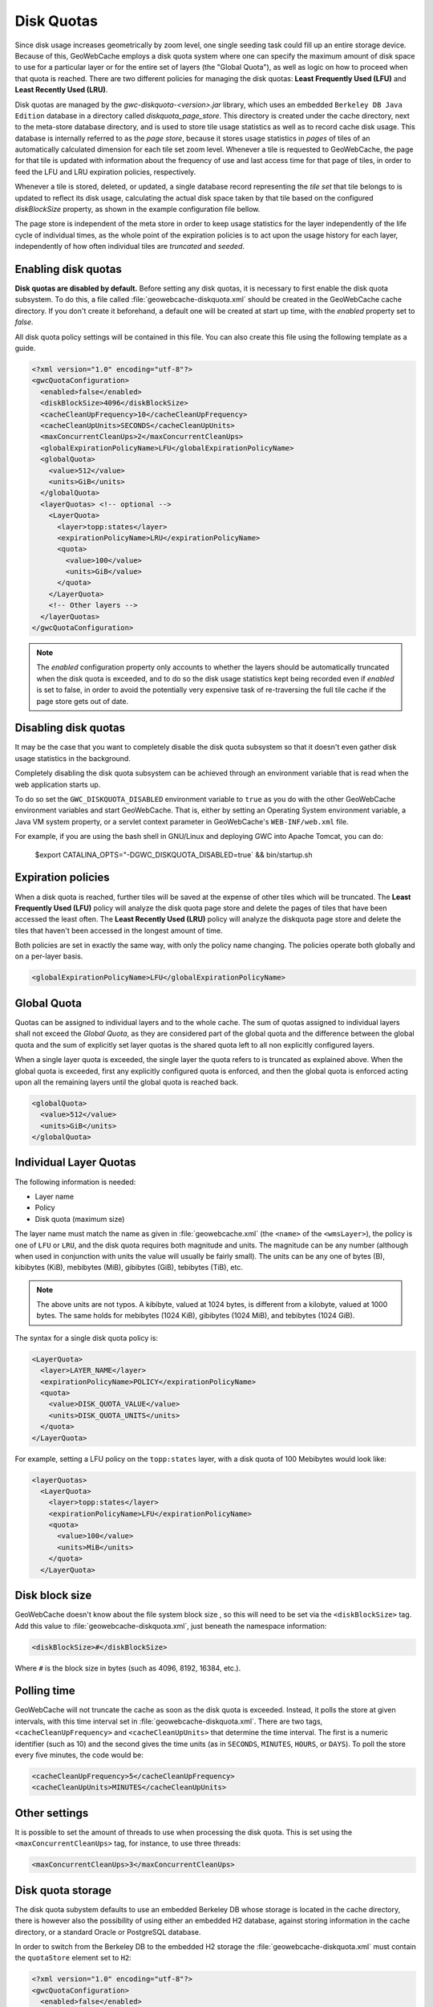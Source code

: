 .. _configuration.diskquotas:

Disk Quotas
===========

Since disk usage increases geometrically by zoom level, one single seeding task could fill up an entire storage device.  Because of this, GeoWebCache employs a disk quota system where one can specify the maximum amount of disk space to use for a particular layer or for the entire set of layers (the "Global Quota"), as well as logic on how to proceed when that quota is reached.  There are two different policies for managing the disk quotas:   **Least Frequently Used (LFU)** and  **Least Recently Used (LRU)**.

Disk quotas are managed by the `gwc-diskquota-<version>.jar` library, which uses an embedded ``Berkeley DB Java Edition`` database in a directory called `diskquota_page_store`. This directory is created under the cache directory, next to the meta-store database directory, and is used to store tile usage statistics as well as to record cache disk usage. This database is internally referred to as the `page store`, because it stores usage statistics in `pages` of tiles of an automatically calculated dimension for each tile set zoom level.
Whenever a tile is requested to GeoWebCache, the page for that tile is updated with information about the frequency of use and last access time for that page of tiles, in order to feed the LFU and LRU expiration policies, respectively.

Whenever a tile is stored, deleted, or updated, a single database record representing the `tile set` that tile belongs to is updated to reflect its disk usage, calculating the actual disk space taken by that tile based on the configured `diskBlockSize` property, as shown in the example configuration file bellow.

The page store is independent of the meta store in order to keep usage statistics for the layer independently of the life cycle of individual times, as the whole point of the expiration policies is to act upon the usage history for each layer, independently of how often individual tiles are `truncated` and `seeded`.

Enabling disk quotas
--------------------

**Disk quotas are disabled by default.**  Before setting any disk quotas, it is necessary to first enable the disk quota subsystem.  To do this, a file called :file:`geowebcache-diskquota.xml` should be created in the GeoWebCache cache directory. If you don't create it beforehand, a default one will be created at start up time, with the `enabled` property set to `false`.

All disk quota policy settings will be contained in this file.  You can also create this file using the following template as a guide.  

.. code-block:: xml

    <?xml version="1.0" encoding="utf-8"?>
    <gwcQuotaConfiguration>
      <enabled>false</enabled>
      <diskBlockSize>4096</diskBlockSize>
      <cacheCleanUpFrequency>10</cacheCleanUpFrequency>
      <cacheCleanUpUnits>SECONDS</cacheCleanUpUnits>
      <maxConcurrentCleanUps>2</maxConcurrentCleanUps>
      <globalExpirationPolicyName>LFU</globalExpirationPolicyName>
      <globalQuota>
        <value>512</value>
        <units>GiB</units>
      </globalQuota>
      <layerQuotas> <!-- optional -->
        <LayerQuota>
          <layer>topp:states</layer>
          <expirationPolicyName>LRU</expirationPolicyName>
          <quota>
            <value>100</value>
            <units>GiB</value>
          </quota>
        </LayerQuota>
        <!-- Other layers -->
      </layerQuotas>
    </gwcQuotaConfiguration>

.. note:: The `enabled` configuration property only accounts to whether the layers should be automatically truncated when the disk quota is exceeded, and to do so the disk usage statistics kept being recorded even if `enabled` is set to false, in order to avoid the potentially very expensive task of re-traversing the full tile cache if the page store gets out of date.

Disabling disk quotas
---------------------

It may be the case that you want to completely disable the disk quota subsystem so that it doesn't even gather disk usage statistics in the background.

Completely disabling the disk quota subsystem can be achieved through an environment variable that is read when the web application starts up.

To do so set the ``GWC_DISKQUOTA_DISABLED`` environment variable to ``true`` as you do with the other GeoWebCache environment variables and start GeoWebCache. That is, either by setting an Operating System environment variable, a Java VM system property, or a servlet context parameter in GeoWebCache's ``WEB-INF/web.xml`` file.

For example, if you are using the bash shell in GNU/Linux and deploying GWC into Apache Tomcat, you can do:

    $export CATALINA_OPTS="-DGWC_DISKQUOTA_DISABLED=true` && bin/startup.sh


Expiration policies
-------------------

When a disk quota is reached, further tiles will be saved at the expense of other tiles which will be truncated.  The **Least Frequently Used (LFU)** policy will analyze the disk quota page store and delete the pages of tiles that have been accessed the least often.  The **Least Recently Used (LRU)** policy will analyze the diskquota page store and delete the tiles that haven't been accessed in the longest amount of time.

Both policies are set in exactly the same way, with only the policy name changing.  The policies operate both globally and on a per-layer basis. 

.. code-block:: xml

      <globalExpirationPolicyName>LFU</globalExpirationPolicyName>

Global Quota
------------

Quotas can be assigned to individual layers and to the whole cache. The sum of quotas assigned to individual layers shall not exceed the `Global Quota`, as they are considered part of the global quota and the difference between the global quota and the sum of explicitly set layer quotas is the shared quota left to all non explicitly configured layers.

When a single layer quota is exceeded, the single layer the quota refers to is truncated as explained above.
When the global quota is exceeded, first any explicitly configured quota is enforced, and then the global quota is enforced acting upon all the remaining layers until the global quota is reached back.

.. code-block:: xml

      <globalQuota>
        <value>512</value>
        <units>GiB</units>
      </globalQuota>


Individual Layer Quotas
-----------------------

The following information is needed:

* Layer name
* Policy
* Disk quota (maximum size)

The layer name must match the name as given in :file:`geowebcache.xml` (the ``<name>`` of the ``<wmsLayer>``), the policy is one of ``LFU`` or ``LRU``, and the disk quota requires both magnitude and units.  The magnitude can be any number (although when used in conjunction with units the value will usually be fairly small).  The units can be any one of bytes (B), kibibytes (KiB), mebibytes (MiB), gibibytes (GiB), tebibytes (TiB), etc.

.. note:: The above units are not typos.  A kibibyte, valued at 1024 bytes, is different from a kilobyte, valued at 1000 bytes.  The same holds for mebibytes (1024 KiB), gibibytes (1024 MiB), and tebibytes (1024 GiB).

The syntax for a single disk quota policy is:

.. code-block:: xml

    <LayerQuota>
      <layer>LAYER_NAME</layer>
      <expirationPolicyName>POLICY</expirationPolicyName>
      <quota>
        <value>DISK_QUOTA_VALUE</value>
        <units>DISK_QUOTA_UNITS</units>
      </quota>
    </LayerQuota>

For example, setting a LFU policy on the ``topp:states`` layer, with a disk quota of 100 Mebibytes would look like:

.. code-block:: xml

  <layerQuotas>
    <LayerQuota>
      <layer>topp:states</layer>
      <expirationPolicyName>LFU</expirationPolicyName>
      <quota>
        <value>100</value>
        <units>MiB</units>
      </quota>
    </LayerQuota>


Disk block size
---------------

GeoWebCache doesn't know about the file system block size , so this will need to be set via the ``<diskBlockSize>`` tag.  Add this value to :file:`geowebcache-diskquota.xml`, just beneath the namespace information:

.. code-block:: xml

   <diskBlockSize>#</diskBlockSize>

Where ``#`` is the block size in bytes (such as 4096, 8192, 16384, etc.).

Polling time
------------

GeoWebCache will not truncate the cache as soon as the disk quota is exceeded.  Instead, it polls the store at given intervals, with this time interval set in :file:`geowebcache-diskquota.xml`.  There are two tags, ``<cacheCleanUpFrequency>`` and ``<cacheCleanUpUnits>`` that determine the time interval.  The first is a numeric identifier (such as 10) and the second gives the time units (as in ``SECONDS``, ``MINUTES``, ``HOURS``, or ``DAYS``).  To poll the store every five minutes, the code would be:

.. code-block:: xml

   <cacheCleanUpFrequency>5</cacheCleanUpFrequency>
   <cacheCleanUpUnits>MINUTES</cacheCleanUpUnits>

Other settings
--------------

It is possible to set the amount of threads to use when processing the disk quota.  This is set using the ``<maxConcurrentCleanUps>`` tag, for instance, to use three threads:

.. code-block:: xml

   <maxConcurrentCleanUps>3</maxConcurrentCleanUps>

Disk quota storage
------------------

The disk quota subystem defaults to use an embedded Berkeley DB whose storage is located in the cache directory, there is however also the possibility of using either an embedded H2 database, against storing information in the cache directory, or a standard Oracle or PostgreSQL database.

In order to switch from the Berkeley DB to the embedded H2 storage the :file:`geowebcache-diskquota.xml` must contain the ``quotaStore`` element set to ``H2``:

.. code-block:: xml

    <?xml version="1.0" encoding="utf-8"?>
    <gwcQuotaConfiguration>
      <enabled>false</enabled>
      <quotaStore>H2</quotaStore>
      ...

    </gwcQuotaConfiguration>


In order to switch from the Berkeley DB to the freeform JDBC sources the :file:`geowebcache-diskquota.xml` must contain the ``quotaStore`` element set to ``JDBC``:

.. code-block:: xml

    <?xml version="1.0" encoding="utf-8"?>
    <gwcQuotaConfiguration>
      <enabled>false</enabled>
      <quotaStore>JDBC</quotaStore>
      ...

    </gwcQuotaConfiguration>

In this case a separate file, :file:`geowebcache-diskquota-jdbc.xml` will contain the configuration for the chosen database containing the chosen DBMS dialect, at the time of writing the possible values are ``H2``, ``Oracle``, ``PostgreSQL``.

The connection pool can be either provided locally, in such case a DBCP based connection pool will be instantiated, or provided via JNDI.
The JDNI configuration is as simple as follows:

.. code-block:: xml

    <gwcJdbcConfiguration>
      <dialect>Oracle</dialect>
      <JNDISource>java:comp/env/jdbc/oralocal</JNDISource>
    </gwcJdbcConfiguration>

The local connection pool can instead be configured by specifying the following:

.. code-block:: xml

    <gwcJdbcConfiguration>
      <dialect>PostgreSQL</dialect>
      <connectionPool>
        <driver>org.postgresql.Driver</driver>
        <url>jdbc:postgresql:gttest</url>
        <username>cite</username>
        <password>cite</password>
        <minConnections>1</minConnections>
        <maxConnections>10</maxConnections>
        <fetchSize>1000</fetchSize>
        <connectionTimeout>50</connectionTimeout>
        <validationQuery>select 1</validationQuery>
        <maxOpenPreparedStatements>50</maxOpenPreparedStatements>
      </connectionPool>
    </gwcJdbcConfiguration>
